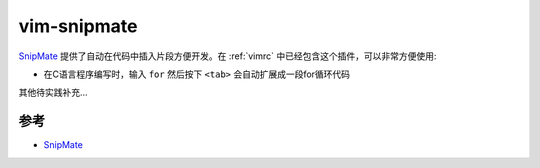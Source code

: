 .. _vim-snipmate:

==================
vim-snipmate
==================

`SnipMate <https://github.com/garbas/vim-snipmate>`_ 提供了自动在代码中插入片段方便开发。在 :ref:`vimrc` 中已经包含这个插件，可以非常方便使用:

- 在C语言程序编写时，输入 ``for`` 然后按下 ``<tab>`` 会自动扩展成一段for循环代码

其他待实践补充...

参考
=======

- `SnipMate <https://github.com/garbas/vim-snipmate>`_

